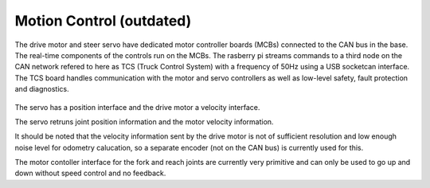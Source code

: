 Motion Control (outdated)
--------------

The drive motor and steer servo have dedicated motor controller boards (MCBs) connected
to the CAN bus in the base. The real-time components of the controls run on the
MCBs. The rasberry pi streams commands to a third node on the CAN network refered to
here as TCS (Truck Control System) with a frequency of 50Hz using a USB socketcan interface.
The TCS board handles communication with the motor and servo controllers as well as low-level safety, fault protection and diagnostics.

.. figure:: _static/motion_control_overview.png
   :width: 80%
   :align: center
   :figclass: align-centered

The servo has a position interface and the drive motor a velocity interface.

The servo retruns joint position information and the motor velocity information.

It should be noted that the velocity information sent by the drive motor is not of 
sufficient resolution and low enough noise level for odometry calucation, 
so a separate encoder (not on the CAN bus) is currently used for this.

The motor contoller interface for the fork and reach joints are currently very primitive and 
can only be used to go up and down without speed control and no feedback.
